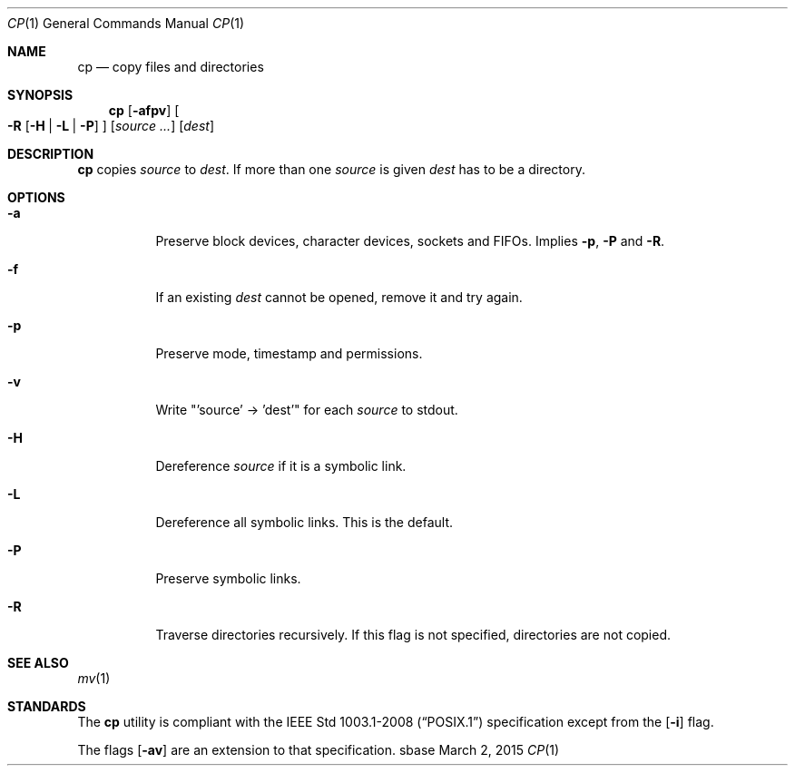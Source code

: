 .Dd March 2, 2015
.Dt CP 1
.Os sbase
.Sh NAME
.Nm cp
.Nd copy files and directories
.Sh SYNOPSIS
.Nm
.Op Fl afpv
.Oo
.Fl R
.Op Fl H | L | P
.Oc
.Op Ar source ...
.Op Ar dest
.Sh DESCRIPTION
.Nm
copies
.Ar source
to
.Ar dest .
If more than one
.Ar source
is given
.Ar dest
has to be a directory.
.Sh OPTIONS
.Bl -tag -width Ds
.It Fl a
Preserve block devices, character devices, sockets and FIFOs. Implies
.Fl p ,
.Fl P
and
.Fl R .
.It Fl f
If an existing
.Ar dest
cannot be opened, remove it and try again.
.It Fl p
Preserve mode, timestamp and permissions.
.It Fl v
Write "'source' -> 'dest'" for each
.Ar source
to stdout.
.It Fl H
Dereference
.Ar source
if it is a symbolic link.
.It Fl L
Dereference all symbolic links.
This is the default.
.It Fl P
Preserve symbolic links.
.It Fl R
Traverse directories recursively. If this flag is not specified, directories
are not copied.
.El
.Sh SEE ALSO
.Xr mv 1
.Sh STANDARDS
The
.Nm
utility is compliant with the
.St -p1003.1-2008
specification except from the
.Op Fl i
flag.
.Pp
The flags
.Op Fl av
are an extension to that specification.
